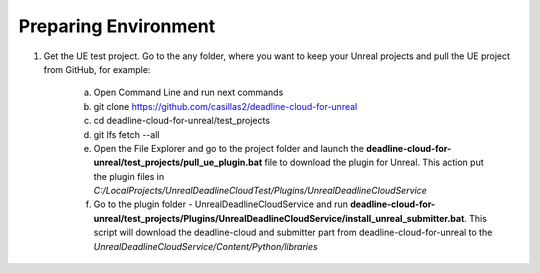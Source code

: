 ###############################
Preparing Environment
###############################

#. Get the UE test project. Go to the any folder, where you want to keep your Unreal projects and pull the UE project from GitHub, for example:

    a. Open Command Line and run next commands
    #. git clone https://github.com/casillas2/deadline-cloud-for-unreal
    #. cd deadline-cloud-for-unreal/test_projects
    #. git lfs fetch --all

    #. Open the File Explorer and go to the project folder and launch the
       **deadline-cloud-for-unreal/test_projects/pull_ue_plugin.bat** file to download the plugin for Unreal.
       This action put the plugin files in *C:/LocalProjects/UnrealDeadlineCloudTest/Plugins/UnrealDeadlineCloudService*

    #. Go to the plugin folder - UnrealDeadlineCloudService and run
       **deadline-cloud-for-unreal/test_projects/Plugins/UnrealDeadlineCloudService/install_unreal_submitter.bat**.
       This script will download the deadline-cloud and submitter part from deadline-cloud-for-unreal to the *UnrealDeadlineCloudService/Content/Python/libraries*
